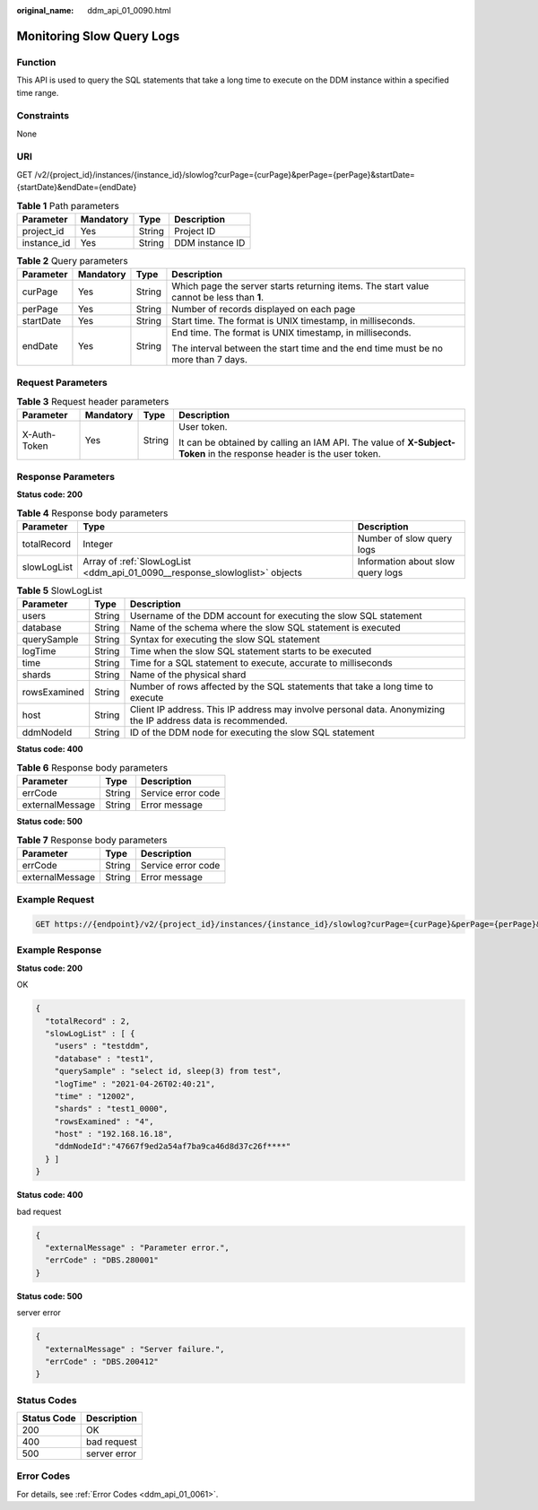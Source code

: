 :original_name: ddm_api_01_0090.html

.. _ddm_api_01_0090:

Monitoring Slow Query Logs
==========================

Function
--------

This API is used to query the SQL statements that take a long time to execute on the DDM instance within a specified time range.

Constraints
-----------

None

URI
---

GET /v2/{project_id}/instances/{instance_id}/slowlog?curPage={curPage}&perPage={perPage}&startDate={startDate}&endDate={endDate}

.. table:: **Table 1** Path parameters

   =========== ========= ====== ===============
   Parameter   Mandatory Type   Description
   =========== ========= ====== ===============
   project_id  Yes       String Project ID
   instance_id Yes       String DDM instance ID
   =========== ========= ====== ===============

.. table:: **Table 2** Query parameters

   +-----------------+-----------------+-----------------+------------------------------------------------------------------------------------------+
   | Parameter       | Mandatory       | Type            | Description                                                                              |
   +=================+=================+=================+==========================================================================================+
   | curPage         | Yes             | String          | Which page the server starts returning items. The start value cannot be less than **1**. |
   +-----------------+-----------------+-----------------+------------------------------------------------------------------------------------------+
   | perPage         | Yes             | String          | Number of records displayed on each page                                                 |
   +-----------------+-----------------+-----------------+------------------------------------------------------------------------------------------+
   | startDate       | Yes             | String          | Start time. The format is UNIX timestamp, in milliseconds.                               |
   +-----------------+-----------------+-----------------+------------------------------------------------------------------------------------------+
   | endDate         | Yes             | String          | End time. The format is UNIX timestamp, in milliseconds.                                 |
   |                 |                 |                 |                                                                                          |
   |                 |                 |                 | The interval between the start time and the end time must be no more than 7 days.        |
   +-----------------+-----------------+-----------------+------------------------------------------------------------------------------------------+

Request Parameters
------------------

.. table:: **Table 3** Request header parameters

   +-----------------+-----------------+-----------------+----------------------------------------------------------------------------------------------------------------------+
   | Parameter       | Mandatory       | Type            | Description                                                                                                          |
   +=================+=================+=================+======================================================================================================================+
   | X-Auth-Token    | Yes             | String          | User token.                                                                                                          |
   |                 |                 |                 |                                                                                                                      |
   |                 |                 |                 | It can be obtained by calling an IAM API. The value of **X-Subject-Token** in the response header is the user token. |
   +-----------------+-----------------+-----------------+----------------------------------------------------------------------------------------------------------------------+

Response Parameters
-------------------

**Status code: 200**

.. table:: **Table 4** Response body parameters

   +-------------+-----------------------------------------------------------------------------+-----------------------------------+
   | Parameter   | Type                                                                        | Description                       |
   +=============+=============================================================================+===================================+
   | totalRecord | Integer                                                                     | Number of slow query logs         |
   +-------------+-----------------------------------------------------------------------------+-----------------------------------+
   | slowLogList | Array of :ref:`SlowLogList <ddm_api_01_0090__response_slowloglist>` objects | Information about slow query logs |
   +-------------+-----------------------------------------------------------------------------+-----------------------------------+

.. _ddm_api_01_0090__response_slowloglist:

.. table:: **Table 5** SlowLogList

   +--------------+--------+---------------------------------------------------------------------------------------------------------------+
   | Parameter    | Type   | Description                                                                                                   |
   +==============+========+===============================================================================================================+
   | users        | String | Username of the DDM account for executing the slow SQL statement                                              |
   +--------------+--------+---------------------------------------------------------------------------------------------------------------+
   | database     | String | Name of the schema where the slow SQL statement is executed                                                   |
   +--------------+--------+---------------------------------------------------------------------------------------------------------------+
   | querySample  | String | Syntax for executing the slow SQL statement                                                                   |
   +--------------+--------+---------------------------------------------------------------------------------------------------------------+
   | logTime      | String | Time when the slow SQL statement starts to be executed                                                        |
   +--------------+--------+---------------------------------------------------------------------------------------------------------------+
   | time         | String | Time for a SQL statement to execute, accurate to milliseconds                                                 |
   +--------------+--------+---------------------------------------------------------------------------------------------------------------+
   | shards       | String | Name of the physical shard                                                                                    |
   +--------------+--------+---------------------------------------------------------------------------------------------------------------+
   | rowsExamined | String | Number of rows affected by the SQL statements that take a long time to execute                                |
   +--------------+--------+---------------------------------------------------------------------------------------------------------------+
   | host         | String | Client IP address. This IP address may involve personal data. Anonymizing the IP address data is recommended. |
   +--------------+--------+---------------------------------------------------------------------------------------------------------------+
   | ddmNodeId    | String | ID of the DDM node for executing the slow SQL statement                                                       |
   +--------------+--------+---------------------------------------------------------------------------------------------------------------+

**Status code: 400**

.. table:: **Table 6** Response body parameters

   =============== ====== ==================
   Parameter       Type   Description
   =============== ====== ==================
   errCode         String Service error code
   externalMessage String Error message
   =============== ====== ==================

**Status code: 500**

.. table:: **Table 7** Response body parameters

   =============== ====== ==================
   Parameter       Type   Description
   =============== ====== ==================
   errCode         String Service error code
   externalMessage String Error message
   =============== ====== ==================

Example Request
---------------

.. code-block:: text

   GET https://{endpoint}/v2/{project_id}/instances/{instance_id}/slowlog?curPage={curPage}&perPage={perPage}&startDate={startDate}&endDate={endDate}

Example Response
----------------

**Status code: 200**

OK

.. code-block::

   {
     "totalRecord" : 2,
     "slowLogList" : [ {
       "users" : "testddm",
       "database" : "test1",
       "querySample" : "select id, sleep(3) from test",
       "logTime" : "2021-04-26T02:40:21",
       "time" : "12002",
       "shards" : "test1_0000",
       "rowsExamined" : "4",
       "host" : "192.168.16.18",
       "ddmNodeId":"47667f9ed2a54af7ba9ca46d8d37c26f****"
     } ]
   }

**Status code: 400**

bad request

.. code-block::

   {
     "externalMessage" : "Parameter error.",
     "errCode" : "DBS.280001"
   }

**Status code: 500**

server error

.. code-block::

   {
     "externalMessage" : "Server failure.",
     "errCode" : "DBS.200412"
   }

Status Codes
------------

=========== ============
Status Code Description
=========== ============
200         OK
400         bad request
500         server error
=========== ============

Error Codes
-----------

For details, see :ref:`Error Codes <ddm_api_01_0061>`.
